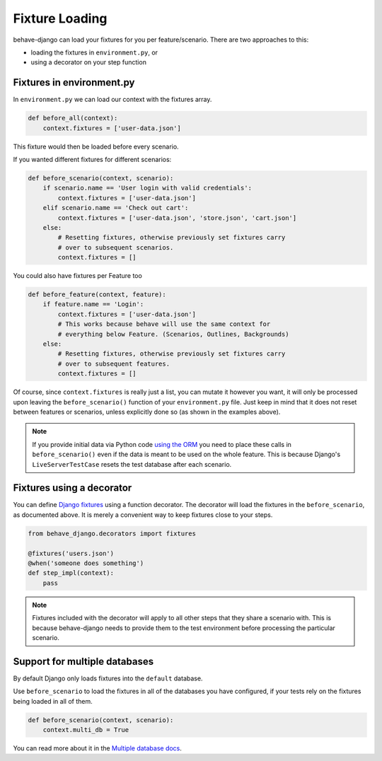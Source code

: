 Fixture Loading
===============

behave-django can load your fixtures for you per feature/scenario. There are
two approaches to this:

* loading the fixtures in ``environment.py``, or
* using a decorator on your step function


Fixtures in environment.py
--------------------------

In ``environment.py`` we can load our context with the fixtures array.

.. code-block:: python

    def before_all(context):
        context.fixtures = ['user-data.json']

This fixture would then be loaded before every scenario.

If you wanted different fixtures for different scenarios:

.. code-block:: python

    def before_scenario(context, scenario):
        if scenario.name == 'User login with valid credentials':
            context.fixtures = ['user-data.json']
        elif scenario.name == 'Check out cart':
            context.fixtures = ['user-data.json', 'store.json', 'cart.json']
        else:
            # Resetting fixtures, otherwise previously set fixtures carry
            # over to subsequent scenarios.
            context.fixtures = []

You could also have fixtures per Feature too

.. code-block:: python

    def before_feature(context, feature):
        if feature.name == 'Login':
            context.fixtures = ['user-data.json']
            # This works because behave will use the same context for
            # everything below Feature. (Scenarios, Outlines, Backgrounds)
        else:
            # Resetting fixtures, otherwise previously set fixtures carry
            # over to subsequent features.
            context.fixtures = []

Of course, since ``context.fixtures`` is really just a list, you can mutate it
however you want, it will only be processed upon leaving the
``before_scenario()`` function of your ``environment.py`` file. Just keep in
mind that it does not reset between features or scenarios, unless explicitly
done so (as shown in the examples above).

.. note::

    If you provide initial data via Python code `using the ORM`_ you need
    to place these calls in ``before_scenario()`` even if the data is
    meant to be used on the whole feature.  This is because Django's
    ``LiveServerTestCase`` resets the test database after each scenario.

Fixtures using a decorator
--------------------------

You can define `Django fixtures`_ using a function decorator. The decorator will
load the fixtures in the ``before_scenario``, as documented above. It is merely
a convenient way to keep fixtures close to your steps.

.. code-block::  python

    from behave_django.decorators import fixtures

    @fixtures('users.json')
    @when('someone does something')
    def step_impl(context):
        pass

.. note::

     Fixtures included with the decorator will apply to all other steps that
     they share a scenario with. This is because behave-django needs to provide
     them to the test environment before processing the particular scenario.

Support for multiple databases
------------------------------

By default Django only loads fixtures into the ``default`` database.

Use ``before_scenario`` to load the fixtures in all of the databases you have
configured, if your tests rely on the fixtures being loaded in all of them.

.. code-block:: python

    def before_scenario(context, scenario):
        context.multi_db = True

You can read more about it in the `Multiple database docs`_.


.. _using the ORM: https://docs.djangoproject.com/en/stable/topics/testing/tools/#fixture-loading
.. _Django fixtures: https://docs.djangoproject.com/en/stable/howto/initial-data/#providing-data-with-fixtures
.. _Multiple database docs: https://docs.djangoproject.com/en/stable/topics/testing/tools/#multi-database-support
